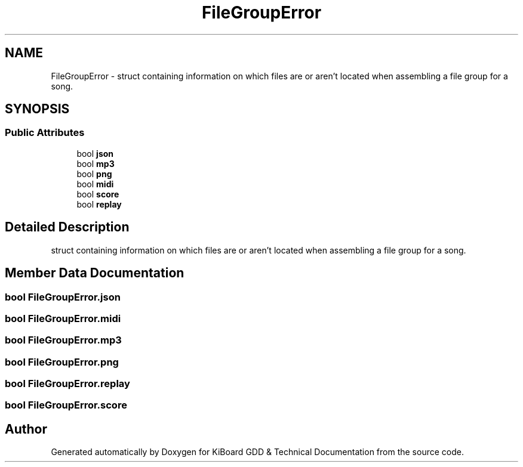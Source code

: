 .TH "FileGroupError" 3 "Version 1.0.0" "KiBoard GDD & Technical Documentation" \" -*- nroff -*-
.ad l
.nh
.SH NAME
FileGroupError \- struct containing information on which files are or aren't located when assembling a file group for a song\&.  

.SH SYNOPSIS
.br
.PP
.SS "Public Attributes"

.in +1c
.ti -1c
.RI "bool \fBjson\fP"
.br
.ti -1c
.RI "bool \fBmp3\fP"
.br
.ti -1c
.RI "bool \fBpng\fP"
.br
.ti -1c
.RI "bool \fBmidi\fP"
.br
.ti -1c
.RI "bool \fBscore\fP"
.br
.ti -1c
.RI "bool \fBreplay\fP"
.br
.in -1c
.SH "Detailed Description"
.PP 
struct containing information on which files are or aren't located when assembling a file group for a song\&. 
.SH "Member Data Documentation"
.PP 
.SS "bool FileGroupError\&.json"

.SS "bool FileGroupError\&.midi"

.SS "bool FileGroupError\&.mp3"

.SS "bool FileGroupError\&.png"

.SS "bool FileGroupError\&.replay"

.SS "bool FileGroupError\&.score"


.SH "Author"
.PP 
Generated automatically by Doxygen for KiBoard GDD & Technical Documentation from the source code\&.
